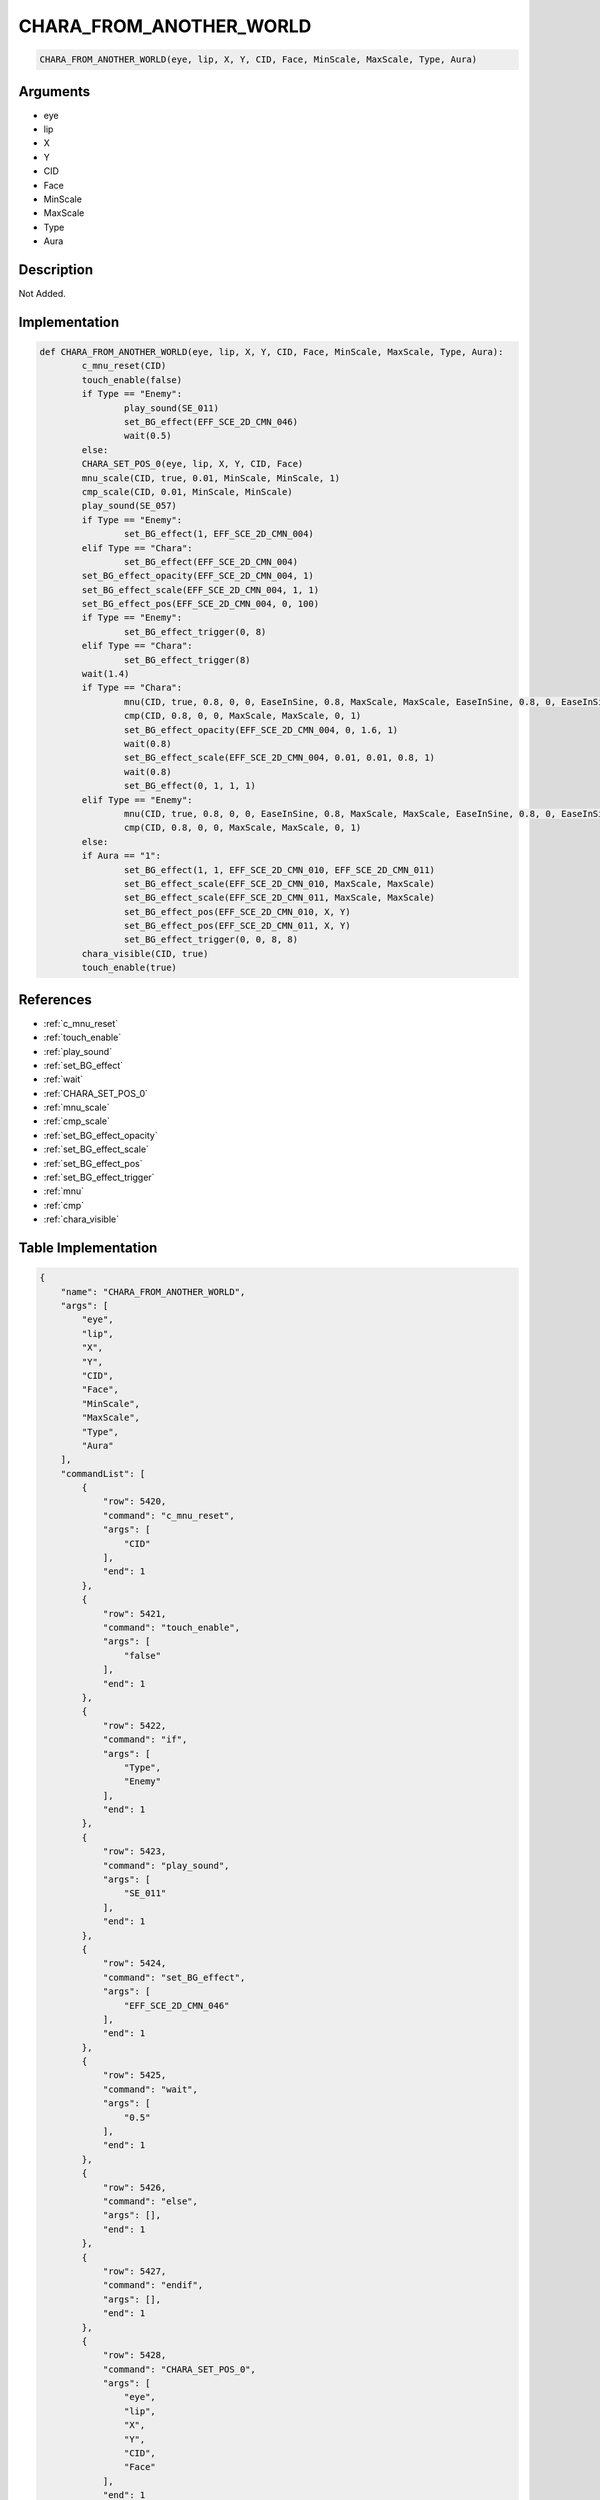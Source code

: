 .. _CHARA_FROM_ANOTHER_WORLD:

CHARA_FROM_ANOTHER_WORLD
========================

.. code-block:: text

	CHARA_FROM_ANOTHER_WORLD(eye, lip, X, Y, CID, Face, MinScale, MaxScale, Type, Aura)


Arguments
------------

* eye
* lip
* X
* Y
* CID
* Face
* MinScale
* MaxScale
* Type
* Aura

Description
-------------

Not Added.

Implementation
-------------

.. code-block:: python

	def CHARA_FROM_ANOTHER_WORLD(eye, lip, X, Y, CID, Face, MinScale, MaxScale, Type, Aura):
		c_mnu_reset(CID)
		touch_enable(false)
		if Type == "Enemy":
			play_sound(SE_011)
			set_BG_effect(EFF_SCE_2D_CMN_046)
			wait(0.5)
		else:
		CHARA_SET_POS_0(eye, lip, X, Y, CID, Face)
		mnu_scale(CID, true, 0.01, MinScale, MinScale, 1)
		cmp_scale(CID, 0.01, MinScale, MinScale)
		play_sound(SE_057)
		if Type == "Enemy":
			set_BG_effect(1, EFF_SCE_2D_CMN_004)
		elif Type == "Chara":
			set_BG_effect(EFF_SCE_2D_CMN_004)
		set_BG_effect_opacity(EFF_SCE_2D_CMN_004, 1)
		set_BG_effect_scale(EFF_SCE_2D_CMN_004, 1, 1)
		set_BG_effect_pos(EFF_SCE_2D_CMN_004, 0, 100)
		if Type == "Enemy":
			set_BG_effect_trigger(0, 8)
		elif Type == "Chara":
			set_BG_effect_trigger(8)
		wait(1.4)
		if Type == "Chara":
			mnu(CID, true, 0.8, 0, 0, EaseInSine, 0.8, MaxScale, MaxScale, EaseInSine, 0.8, 0, EaseInSine, 0.4, 1, EaseInSine)
			cmp(CID, 0.8, 0, 0, MaxScale, MaxScale, 0, 1)
			set_BG_effect_opacity(EFF_SCE_2D_CMN_004, 0, 1.6, 1)
			wait(0.8)
			set_BG_effect_scale(EFF_SCE_2D_CMN_004, 0.01, 0.01, 0.8, 1)
			wait(0.8)
			set_BG_effect(0, 1, 1, 1)
		elif Type == "Enemy":
			mnu(CID, true, 0.8, 0, 0, EaseInSine, 0.8, MaxScale, MaxScale, EaseInSine, 0.8, 0, EaseInSine, 0.4, 1, EaseInSine)
			cmp(CID, 0.8, 0, 0, MaxScale, MaxScale, 0, 1)
		else:
		if Aura == "1":
			set_BG_effect(1, 1, EFF_SCE_2D_CMN_010, EFF_SCE_2D_CMN_011)
			set_BG_effect_scale(EFF_SCE_2D_CMN_010, MaxScale, MaxScale)
			set_BG_effect_scale(EFF_SCE_2D_CMN_011, MaxScale, MaxScale)
			set_BG_effect_pos(EFF_SCE_2D_CMN_010, X, Y)
			set_BG_effect_pos(EFF_SCE_2D_CMN_011, X, Y)
			set_BG_effect_trigger(0, 0, 8, 8)
		chara_visible(CID, true)
		touch_enable(true)

References
-------------
* :ref:`c_mnu_reset`
* :ref:`touch_enable`
* :ref:`play_sound`
* :ref:`set_BG_effect`
* :ref:`wait`
* :ref:`CHARA_SET_POS_0`
* :ref:`mnu_scale`
* :ref:`cmp_scale`
* :ref:`set_BG_effect_opacity`
* :ref:`set_BG_effect_scale`
* :ref:`set_BG_effect_pos`
* :ref:`set_BG_effect_trigger`
* :ref:`mnu`
* :ref:`cmp`
* :ref:`chara_visible`

Table Implementation
-------------

.. code-block:: json

	{
	    "name": "CHARA_FROM_ANOTHER_WORLD",
	    "args": [
	        "eye",
	        "lip",
	        "X",
	        "Y",
	        "CID",
	        "Face",
	        "MinScale",
	        "MaxScale",
	        "Type",
	        "Aura"
	    ],
	    "commandList": [
	        {
	            "row": 5420,
	            "command": "c_mnu_reset",
	            "args": [
	                "CID"
	            ],
	            "end": 1
	        },
	        {
	            "row": 5421,
	            "command": "touch_enable",
	            "args": [
	                "false"
	            ],
	            "end": 1
	        },
	        {
	            "row": 5422,
	            "command": "if",
	            "args": [
	                "Type",
	                "Enemy"
	            ],
	            "end": 1
	        },
	        {
	            "row": 5423,
	            "command": "play_sound",
	            "args": [
	                "SE_011"
	            ],
	            "end": 1
	        },
	        {
	            "row": 5424,
	            "command": "set_BG_effect",
	            "args": [
	                "EFF_SCE_2D_CMN_046"
	            ],
	            "end": 1
	        },
	        {
	            "row": 5425,
	            "command": "wait",
	            "args": [
	                "0.5"
	            ],
	            "end": 1
	        },
	        {
	            "row": 5426,
	            "command": "else",
	            "args": [],
	            "end": 1
	        },
	        {
	            "row": 5427,
	            "command": "endif",
	            "args": [],
	            "end": 1
	        },
	        {
	            "row": 5428,
	            "command": "CHARA_SET_POS_0",
	            "args": [
	                "eye",
	                "lip",
	                "X",
	                "Y",
	                "CID",
	                "Face"
	            ],
	            "end": 1
	        },
	        {
	            "row": 5429,
	            "command": "mnu_scale",
	            "args": [
	                "CID",
	                "true",
	                "0.01",
	                "MinScale",
	                "MinScale",
	                "1"
	            ],
	            "end": 1
	        },
	        {
	            "row": 5430,
	            "command": "cmp_scale",
	            "args": [
	                "CID",
	                "0.01",
	                "MinScale",
	                "MinScale"
	            ],
	            "end": 1
	        },
	        {
	            "row": 5431,
	            "command": "play_sound",
	            "args": [
	                "SE_057"
	            ],
	            "end": 1
	        },
	        {
	            "row": 5432,
	            "command": "if",
	            "args": [
	                "Type",
	                "Enemy"
	            ],
	            "end": 1
	        },
	        {
	            "row": 5433,
	            "command": "set_BG_effect",
	            "args": [
	                "1",
	                "EFF_SCE_2D_CMN_004"
	            ],
	            "end": 1
	        },
	        {
	            "row": 5434,
	            "command": "elif",
	            "args": [
	                "Type",
	                "Chara"
	            ],
	            "end": 1
	        },
	        {
	            "row": 5435,
	            "command": "set_BG_effect",
	            "args": [
	                "EFF_SCE_2D_CMN_004"
	            ],
	            "end": 1
	        },
	        {
	            "row": 5436,
	            "command": "endif",
	            "args": [],
	            "end": 1
	        },
	        {
	            "row": 5437,
	            "command": "set_BG_effect_opacity",
	            "args": [
	                "EFF_SCE_2D_CMN_004",
	                "1"
	            ],
	            "end": 1
	        },
	        {
	            "row": 5438,
	            "command": "set_BG_effect_scale",
	            "args": [
	                "EFF_SCE_2D_CMN_004",
	                "1",
	                "1"
	            ],
	            "end": 1
	        },
	        {
	            "row": 5439,
	            "command": "set_BG_effect_pos",
	            "args": [
	                "EFF_SCE_2D_CMN_004",
	                "0",
	                "100"
	            ],
	            "end": 1
	        },
	        {
	            "row": 5440,
	            "command": "if",
	            "args": [
	                "Type",
	                "Enemy"
	            ],
	            "end": 1
	        },
	        {
	            "row": 5441,
	            "command": "set_BG_effect_trigger",
	            "args": [
	                "0",
	                "8"
	            ],
	            "end": 1
	        },
	        {
	            "row": 5442,
	            "command": "elif",
	            "args": [
	                "Type",
	                "Chara"
	            ],
	            "end": 1
	        },
	        {
	            "row": 5443,
	            "command": "set_BG_effect_trigger",
	            "args": [
	                "8"
	            ],
	            "end": 1
	        },
	        {
	            "row": 5444,
	            "command": "endif",
	            "args": [],
	            "end": 1
	        },
	        {
	            "row": 5445,
	            "command": "wait",
	            "args": [
	                "1.4"
	            ],
	            "end": 1
	        },
	        {
	            "row": 5446,
	            "command": "if",
	            "args": [
	                "Type",
	                "Chara"
	            ],
	            "end": 1
	        },
	        {
	            "row": 5447,
	            "command": "mnu",
	            "args": [
	                "CID",
	                "true",
	                "0.8",
	                "0",
	                "0",
	                "EaseInSine",
	                "0.8",
	                "MaxScale",
	                "MaxScale",
	                "EaseInSine",
	                "0.8",
	                "0",
	                "EaseInSine",
	                "0.4",
	                "1",
	                "EaseInSine"
	            ],
	            "end": 1
	        },
	        {
	            "row": 5448,
	            "command": "cmp",
	            "args": [
	                "CID",
	                "0.8",
	                "0",
	                "0",
	                "MaxScale",
	                "MaxScale",
	                "0",
	                "1"
	            ],
	            "end": 1
	        },
	        {
	            "row": 5449,
	            "command": "set_BG_effect_opacity",
	            "args": [
	                "EFF_SCE_2D_CMN_004",
	                "0",
	                "1.6",
	                "1"
	            ],
	            "end": 1
	        },
	        {
	            "row": 5450,
	            "command": "wait",
	            "args": [
	                "0.8"
	            ],
	            "end": 1
	        },
	        {
	            "row": 5451,
	            "command": "set_BG_effect_scale",
	            "args": [
	                "EFF_SCE_2D_CMN_004",
	                "0.01",
	                "0.01",
	                "0.8",
	                "1"
	            ],
	            "end": 1
	        },
	        {
	            "row": 5452,
	            "command": "wait",
	            "args": [
	                "0.8"
	            ],
	            "end": 1
	        },
	        {
	            "row": 5453,
	            "command": "set_BG_effect",
	            "args": [
	                "0",
	                "1",
	                "1",
	                "1"
	            ],
	            "end": 1
	        },
	        {
	            "row": 5454,
	            "command": "elif",
	            "args": [
	                "Type",
	                "Enemy"
	            ],
	            "end": 1
	        },
	        {
	            "row": 5455,
	            "command": "mnu",
	            "args": [
	                "CID",
	                "true",
	                "0.8",
	                "0",
	                "0",
	                "EaseInSine",
	                "0.8",
	                "MaxScale",
	                "MaxScale",
	                "EaseInSine",
	                "0.8",
	                "0",
	                "EaseInSine",
	                "0.4",
	                "1",
	                "EaseInSine"
	            ],
	            "end": 1
	        },
	        {
	            "row": 5456,
	            "command": "cmp",
	            "args": [
	                "CID",
	                "0.8",
	                "0",
	                "0",
	                "MaxScale",
	                "MaxScale",
	                "0",
	                "1"
	            ],
	            "end": 1
	        },
	        {
	            "row": 5457,
	            "command": "else",
	            "args": [],
	            "end": 1
	        },
	        {
	            "row": 5458,
	            "command": "endif",
	            "args": [],
	            "end": 1
	        },
	        {
	            "row": 5459,
	            "command": "if",
	            "args": [
	                "Aura",
	                "1"
	            ],
	            "end": 1
	        },
	        {
	            "row": 5460,
	            "command": "set_BG_effect",
	            "args": [
	                "1",
	                "1",
	                "EFF_SCE_2D_CMN_010",
	                "EFF_SCE_2D_CMN_011"
	            ],
	            "end": 1
	        },
	        {
	            "row": 5461,
	            "command": "set_BG_effect_scale",
	            "args": [
	                "EFF_SCE_2D_CMN_010",
	                "MaxScale",
	                "MaxScale"
	            ],
	            "end": 1
	        },
	        {
	            "row": 5462,
	            "command": "set_BG_effect_scale",
	            "args": [
	                "EFF_SCE_2D_CMN_011",
	                "MaxScale",
	                "MaxScale"
	            ],
	            "end": 1
	        },
	        {
	            "row": 5463,
	            "command": "set_BG_effect_pos",
	            "args": [
	                "EFF_SCE_2D_CMN_010",
	                "X",
	                "Y"
	            ],
	            "end": 1
	        },
	        {
	            "row": 5464,
	            "command": "set_BG_effect_pos",
	            "args": [
	                "EFF_SCE_2D_CMN_011",
	                "X",
	                "Y"
	            ],
	            "end": 1
	        },
	        {
	            "row": 5465,
	            "command": "set_BG_effect_trigger",
	            "args": [
	                "0",
	                "0",
	                "8",
	                "8"
	            ],
	            "end": 1
	        },
	        {
	            "row": 5466,
	            "command": "endif",
	            "args": [],
	            "end": 1
	        },
	        {
	            "row": 5467,
	            "command": "chara_visible",
	            "args": [
	                "CID",
	                "true"
	            ],
	            "end": 1
	        },
	        {
	            "row": 5468,
	            "command": "touch_enable",
	            "args": [
	                "true"
	            ],
	            "end": 1
	        }
	    ]
	}

Sample
-------------

.. code-block:: json

	{}
